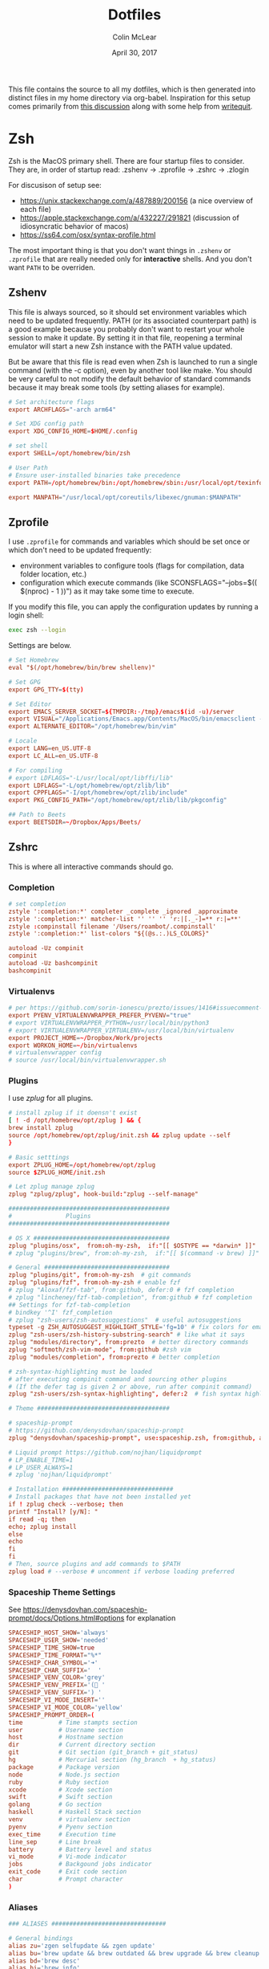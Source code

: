 #+TITLE: Dotfiles
#+AUTHOR: Colin McLear
#+DATE: April 30, 2017
#+TODO: TODO FIXME | DISABLED 
#+PROPERTY: header-args:conf  :comments link :tangle-mode (identity #o444)

This file contains the source to all my dotfiles, which is then generated into
distinct files in my home directory via org-babel. Inspiration for this setup comes
primarily from [[https://writepermission.com/introducing-literate-dotfiles.html][this discussion]] along with some help from [[https://writequit.org/org/#6017d330-9337-4d97-82f2-2e605b7a262a][writequit]].

* Zsh

Zsh is the MacOS primary shell. There are four startup files to consider. They are, in order of startup read: .zshenv → .zprofile → .zshrc → .zlogin

For discusison of setup see:
- https://unix.stackexchange.com/a/487889/200156  (a nice overview of each file)  
- https://apple.stackexchange.com/a/432227/291821 (discussion of idiosyncratic behavior of macos)
- https://ss64.com/osx/syntax-profile.html

The most important thing is that you don't want things in =.zshenv= or =.zprofile= that are really needed only for *interactive* shells. And you don't want =PATH= to be overriden. 
  
** Zshenv 
:PROPERTIES:
:header-args: :tangle ~/.zshenv
:END:

This file is always sourced, so it should set environment variables which need to be updated frequently. PATH (or its associated counterpart path) is a good example because you probably don't want to restart your whole session to make it update. By setting it in that file, reopening a terminal emulator will start a new Zsh instance with the PATH value updated.

But be aware that this file is read even when Zsh is launched to run a single command (with the -c option), even by another tool like make. You should be very careful to not modify the default behavior of standard commands because it may break some tools (by setting aliases for example).

#+begin_src conf
# Set architecture flags
export ARCHFLAGS="-arch arm64"

# Set XDG config path
export XDG_CONFIG_HOME=$HOME/.config

# set shell
export SHELL=/opt/homebrew/bin/zsh

# User Path 
# Ensure user-installed binaries take precedence
export PATH=/opt/homebrew/bin:/opt/homebrew/sbin:/usr/local/opt/texinfo/bin:/usr/local/opt/coreutils/libexec/gnubin:/opt/homebrew/opt/libtool/libexec/gnubin:/usr/local/opt/python/libexec/bin:/usr/local/bin:/usr/local/sbin:$HOME/bin:$HOME/.local/bin:/usr/bin:/usr/sbin:/sbin:/bin:/opt/X11/bin:/Library/TeX/texbin:$HOME/.fzf/bin:$HOME/.cabal/bin:$HOME/.local/bin:/Applications/Emacs.app/Contents/MacOS:/Applications/Emacs.app/Contents/MacOS/bin

export MANPATH="/usr/local/opt/coreutils/libexec/gnuman:$MANPATH"       
#+end_src


** Zprofile 
:PROPERTIES:
:header-args: :tangle ~/.zprofile
:END:

I use =.zprofile= for commands and variables which should be set once or which don't need to be updated frequently:
- environment variables to configure tools (flags for compilation, data folder location, etc.)
- configuration which execute commands (like SCONSFLAGS="--jobs=$(( $(nproc) - 1 ))") as it may take some time to execute.

If you modify this file, you can apply the configuration updates by running a login shell:

#+begin_src sh :tangle no 
exec zsh --login
#+end_src

Settings are below. 

#+begin_src conf
# Set Homebrew 
eval "$(/opt/homebrew/bin/brew shellenv)"

# Set GPG 
export GPG_TTY=$(tty)

# Set Editor
export EMACS_SERVER_SOCKET=${TMPDIR:-/tmp}/emacs$(id -u)/server
export VISUAL="/Applications/Emacs.app/Contents/MacOS/bin/emacsclient -s $EMACS_SERVER_SOCKET"
export ALTERNATE_EDITOR="/opt/homebrew/bin/vim"
       
# Locale
export LANG=en_US.UTF-8
export LC_ALL=en_US.UTF-8

# For compiling
# export LDFLAGS="-L/usr/local/opt/libffi/lib"
export LDFLAGS="-L/opt/homebrew/opt/zlib/lib"
export CPPFLAGS="-I/opt/homebrew/opt/zlib/include"
export PKG_CONFIG_PATH="/opt/homebrew/opt/zlib/lib/pkgconfig"

## Path to Beets
export BEETSDIR=~/Dropbox/Apps/Beets/
#+end_src

** Zshrc
:PROPERTIES:
:header-args: :tangle ~/.zshrc
:END:

This is where all interactive commands should go. 

*** Completion

#+begin_src conf
# set completion
zstyle ':completion:*' completer _complete _ignored _approximate
zstyle ':completion:*' matcher-list '' '' '' 'r:|[._-]=** r:|=**'
zstyle :compinstall filename '/Users/roambot/.compinstall'
zstyle ':completion:*' list-colors "${(@s.:.)LS_COLORS}"

autoload -Uz compinit
compinit
autoload -Uz bashcompinit
bashcompinit
#+end_src

*** Virtualenvs

#+BEGIN_SRC conf
# per https://github.com/sorin-ionescu/prezto/issues/1416#issuecomment-320328622
export PYENV_VIRTUALENVWRAPPER_PREFER_PYVENV="true"
# export VIRTUALENVWRAPPER_PYTHON=/usr/local/bin/python3
# export VIRTUALENVWRAPPER_VIRTUALENV=/usr/local/bin/virtualenv
export PROJECT_HOME=~/Dropbox/Work/projects
export WORKON_HOME=~/bin/virtualenvs
# virtualenvwrapper config
# source /usr/local/bin/virtualenvwrapper.sh
#+END_SRC

*** Plugins
I use [[%5B%5Bhttps://github.com/zplug/zplug%5D%5Bzplug/zplug: A next-generation plugin manager for zsh%5D%5D][zplug]] for all plugins. 

#+BEGIN_SRC conf
# install zplug if it doensn't exist
[ ! -d /opt/homebrew/opt/zplug ] && {
brew install zplug
source /opt/homebrew/opt/zplug/init.zsh && zplug update --self
}

# Basic setttings
export ZPLUG_HOME=/opt/homebrew/opt/zplug
source $ZPLUG_HOME/init.zsh

# Let zplug manage zplug
zplug "zplug/zplug", hook-build:"zplug --self-manage"

#############################################
#               Plugins
#############################################

# OS X ###################################### 
zplug "plugins/osx",  from:oh-my-zsh,  if:"[[ $OSTYPE == *darwin* ]]"
# zplug "plugins/brew", from:oh-my-zsh,  if:"[[ $(command -v brew) ]]"

# General ###################################
zplug "plugins/git", from:oh-my-zsh  # git commands
zplug "plugins/fzf", from:oh-my-zsh # enable fzf
# zplug "Aloxaf/fzf-tab", from:github, defer:0 # fzf completion
# zplug "lincheney/fzf-tab-completion", from:github # fzf completion
## Settings for fzf-tab-completion
# bindkey '^I' fzf_completion
# zplug "zsh-users/zsh-autosuggestions"  # useful autosuggestions
typeset -g ZSH_AUTOSUGGEST_HIGHLIGHT_STYLE='fg=10' # fix colors for emacs
zplug "zsh-users/zsh-history-substring-search" # like what it says
zplug "modules/directory", from:prezto  # better directory commands
zplug "softmoth/zsh-vim-mode", from:github #zsh vim
zplug "modules/completion", from:prezto # better completion

# zsh-syntax-highlighting must be loaded
# after executing compinit command and sourcing other plugins
# (If the defer tag is given 2 or above, run after compinit command)
zplug "zsh-users/zsh-syntax-highlighting", defer:2  # fish syntax highlight

# Theme #####################################

# spaceship-prompt
# https://github.com/denysdovhan/spaceship-prompt
zplug "denysdovhan/spaceship-prompt", use:spaceship.zsh, from:github, as:theme

# Liquid prompt https://github.com/nojhan/liquidprompt
# LP_ENABLE_TIME=1
# LP_USER_ALWAYS=1
# zplug 'nojhan/liquidprompt'

# Installation ###############################
# Install packages that have not been installed yet
if ! zplug check --verbose; then
printf "Install? [y/N]: "
if read -q; then
echo; zplug install
else
echo
fi
fi
# Then, source plugins and add commands to $PATH
zplug load # --verbose # uncomment if verbose loading preferred

#+END_SRC

*** Spaceship Theme Settings
See https://denysdovhan.com/spaceship-prompt/docs/Options.html#options for explanation
#+BEGIN_SRC conf
SPACESHIP_HOST_SHOW='always'
SPACESHIP_USER_SHOW='needed'
SPACESHIP_TIME_SHOW=true
SPACESHIP_TIME_FORMAT="%*"
SPACESHIP_CHAR_SYMBOL='➜' 
SPACESHIP_CHAR_SUFFIX='  '
SPACESHIP_VENV_COLOR='grey'
SPACESHIP_VENV_PREFIX='( '
SPACESHIP_VENV_SUFFIX=') '
SPACESHIP_VI_MODE_INSERT='' 
SPACESHIP_VI_MODE_COLOR='yellow'
SPACESHIP_PROMPT_ORDER=(
time          # Time stampts section
user          # Username section
host          # Hostname section
dir           # Current directory section
git           # Git section (git_branch + git_status)
hg            # Mercurial section (hg_branch  + hg_status)
package       # Package version
node          # Node.js section
ruby          # Ruby section
xcode         # Xcode section
swift         # Swift section
golang        # Go section
haskell       # Haskell Stack section
venv          # virtualenv section
pyenv         # Pyenv section
exec_time     # Execution time
line_sep      # Line break
battery       # Battery level and status
vi_mode       # Vi-mode indicator
jobs          # Backgound jobs indicator
exit_code     # Exit code section
char          # Prompt character
)
#+END_SRC

*** Aliases
#+BEGIN_SRC conf
### ALIASES ################################

# General bindings
alias zu='zgen selfupdate && zgen update'
alias bu='brew update && brew outdated && brew upgrade && brew cleanup && brew doctor'
alias bd='brew desc' 
alias bi='brew info'
alias bs='brew search'
alias bc='brew cask' 
alias bcs='brew cask search'
alias bci='brew cask install'
alias ex='exit'
alias tm='tmux'
# better ls using exa
alias ls='exa --group-directories-first --icons --color=always'
alias ll='exa -a -l --group-directories-first --git --icons --color=always'
alias lsa='exa -a --group-directories-first --icons --color=always'
# list only directories
alias lsd='exa -D -a -l --git --icons --color=always'

# alias ll='ls --color -lAFh -a'
# alias lc="colorls -lA --sd"
# alias ls='ls --color -a'
# alias ld="ls -lht | grep '^d'"
alias nf='neofetch'
alias gl="git log --graph --abbrev-commit --decorate --date=relative --format=format:'%C(bold blue)%h%C(reset) - %C(bold green)(%ar)%C(reset) %C(white)%s%C(reset) %C(dim white)- %an%C(reset)%C(bold yellow)%d%C(reset)' --all"

# List directory on cd using exa
function chpwd() {
exa --group-directories-first --icons --color=always 
}

# source
alias so='source'

# Vim
alias v='/usr/local/bin/vim'
# alias vim='emacs'

# Slides 
alias ppt='pympress'


# ======================================================
# Emacs Aliases
# ======================================================

# alias ec='/opt/homebrew/bin/emacsclient'
# alias ect='/opt/homebrew/bin/emacsclient -nw'

alias bemacs="cd ~/bin/build-emacs && time ./build-emacs.sh"
# alias emacsclient="/Applications/Emacs.app/Contents/MacOS/bin/emacsclient -s $EMACS_SERVER_SOCKET" 
# alias emacsclient="/Applications/Emacs.app/Contents/MacOS/bin/emacsclient" 
# alias emacs="/Applications/Emacs.app/Contents/MacOS/emacs"
alias et='emacs -nw' 
alias ec='emacsclient'

# alias emacsclient="/Applications/Emacs.app/Contents/MacOS/bin/emacsclient"
# alias ec="/Applications/Emacs.app/Contents/MacOS/bin/emacsclient"
# alias ect="/Applications/Emacs.app/Contents/MacOS/bin/emacsclient -nw"
# alias et="/Applications/Emacs.app/Contents/MacOS/emacs -nw"
# alias magit='emacsclient -a "" -n -e "(progn (magit-status))"'
alias magit='emacsclient -a emacs -e "(magit-status \"$(git rev-parse --show-toplevel)\")"; if [[ -f `which osascript` ]]; then osascript -e "tell application \"Emacs\" to activate"; fi'

alias mgit='emacsclient -a "" -n -e "(progn (magit-status))"'
alias dired='emacsclient -a "" -n -e "(progn (dired-jump-other-window))"'

# ======================================================
# Other
# ======================================================  

# Alias open file with application
alias o='open -a'

# Alias for Plex
alias pms="/Applications/Plex\ Media\ Server.app/Contents/MacOS/Plex\ Media\ Scanner"

# Weather
# alias weather='ansiweather'
# alias forecast='ansiweather -f 5'

# cd to the path of the front Finder window
cdf() {
target=`osascript -e 'tell application "Finder" to if (count of Finder windows) > 0 then get POSIX path of (target of front Finder window as text)'`
if [ "$target" != "" ]; then
cd "$target"; target=""; pwd
else
echo 'No Finder window found' >&2
fi
}

# does the reverse of above
alias f='open -a Finder ./'

# Dropbox uploader ("McDrop")
alias du='~/bin/Dropbox-Uploader/dropbox_uploader.sh'

# fuzzy completion in zsh
[ -f ~/.fzf.zsh ] && source ~/.fzf.zsh

# alias for magit on commandline
alias magit='emacs -nw -q --load ~/.magit/init.el'

# alias for hugo versions
alias oldhugo='~/bin/hugo-47.1'

# shortcuts
alias food='cd ~/Dropbox/Work/projects/foodarchivist && mgit'

# Latex Alias
alias fix-tex='texliveonfly'
alias sti='sudo tlmgr install'

# Alias for ssh into music server
alias air='ssh -t airserver@macbook-air "cd ~/Dropbox && exec zsh -l"'

#+END_SRC

*** Options
#+BEGIN_SRC conf
### OPTIONS ###
setopt nolistbeep
setopt histignoredups
setopt autolist
set -o promptsubst
# pip should only run if there is a virtualenv currently activated
# export PIP_REQUIRE_VIRTUALENV=true
# cache pip-installed packages to avoid re-downloading
# export PIP_DOWNLOAD_CACHE=$HOME/.pip/cache

# syspip () {
#     PIP_REQUIRE_VIRTUALENV="" pip "$@"
# }

# for the fuck
eval "$(thefuck --alias fuck)"

# Disable marking untracked files
# under VCS as dirty. This makes repository status check for large repositories
# much, much faster.
DISABLE_UNTRACKED_FILES_DIRTY="true"
#+END_SRC
** Zsh Archive
*** Prompt
#+BEGIN_SRC conf :tangle no
# LIQUID PROMPT
# Only load Liquid Prompt in interactive shells, not from a script or from scp
if [ -f /usr/local/share/liquidprompt ]; then
. /usr/local/share/liquidprompt
fi  
#+END_SRC

#+BEGIN_SRC conf :tangle no
# zsh prompt
if [ -n "$INSIDE_EMACS" ]; then
# LIQUID PROMPT
# Only load Liquid Prompt in interactive shells, not from a script or from scp
if [ -f /usr/local/share/liquidprompt ]; then
. /usr/local/share/liquidprompt
fi  
else
promptinit
prompt garrett
fi

# Other prompt themes
# zgen oh-my-zsh themes/ys  # good standard theme
# zgen oh-my-zsh themes/xiong-chiamiov-plus # Good two-line theme
#+END_SRC

#+begin_src conf
if [ -n "$INSIDE_EMACS" ]; then

fi
#+end_src

*** FIXME Emacs Directory Tracking
Directory tracking allows things like =find-file= to work when =cd=-ing around. Note that
this doesn't presently work for vterm.  

#+BEGIN_SRC conf
# function vterm_printf(){
#     if [ -n "$TMUX" ]; then
#         # tell tmux to pass the escape sequences through
#         # (Source: http://permalink.gmane.org/gmane.comp.terminal-emulators.tmux.user/1324)
#         printf "\ePtmux;\e\e]%s\007\e\\" "$1"
#     elif [ "${TERM%%-*}" = "screen" ]; then
#         # GNU screen (screen, screen-256color, screen-256color-bce)
#         printf "\eP\e]%s\007\e\\" "$1"
#     else
#         printf "\e]%s\e\\" "$1"
#     fi
# }

# vterm_prompt_end() {
#     vterm_printf "51;A$(whoami)@$(hostname):$(pwd)";
# }
# setopt PROMPT_SUBST
# PROMPT=$PROMPT'%{$(vterm_prompt_end)%}'



# if [ $TERM  = eterm-color ]; then
#     # function to set the dired and host for ansiterm
#     set_eterm_dir() {
#         print -P "\033AnSiTu %n"
#         print -P "\033AnSiTh" "$(hostname -f)"
#         print -P "\033AnSiTc %d"
#     }

#     # call prmptcmd whenever prompt is redrawn
#     precmd_functions=($precmd_functions set_eterm_dir)
# fi

# # for vterm
# case $TERM in
#   xterm*)
#     precmd () {print -Pn "\e]0;%n@%m: %~\a"}
#     ;;
# esac

#+END_SRC
*** Archive Settings
#+BEGIN_SRC conf 
# Set Java
# export PATH="/opt/homebrew/opt/openjdk/bin:$PATH"
# export CPPFLAGS="-I/opt/homebrew/opt/openjdk/include"

# # set cyrus-sasl (for email)
# export PATH="/opt/homebrew/opt/cyrus-sasl/sbin:$PATH"
# export LDFLAGS="-L/opt/homebrew/opt/cyrus-sasl/lib"
# export CPPFLAGS="-I/opt/homebrew/opt/cyrus-sasl/include"
# export PKG_CONFIG_PATH="/opt/homebrew/opt/cyrus-sasl/lib/pkgconfig"  

# export VISUAL="/opt/homebrew/bin/emacsclient"
# export VISUAL="/Applications/Emacs.app/Contents/MacOS/bin/emacsclient"
# export EDITOR="$VISUAL"

# speed up start time
# skip_global_compinit=1
# Pyenv
# eval "$(pyenv init -)"
#+END_SRC



*** DISABLED FZF (Fuzzy finder)
#+begin_src conf :tangle no
# fzf completion trigger
# FZF_COMPLETION_TRIGGER='ff'
FZF_COMPLETION_TRIGGER=''
bindkey '^T' fzf-completion
# bindkey '^I' $fzf_default_completion
# automatically select if 1 candidate 
FZF_CTRL_T_OPTS="--select-1 --exit-0"
#+end_src
* Git
** Gitconfig
:PROPERTIES:
:header-args: :tangle ~/.gitconfig
:END:

*** User
#+BEGIN_SRC conf 
[user]
name = Colin McLear
email = mclear@fastmail.com
#+END_SRC
*** Credential
#+BEGIN_SRC conf
[credential]
helper = osxkeychain
#+END_SRC
*** Push
#+BEGIN_SRC conf
[push]
default = simple
#+END_SRC
*** Color
Use colors for git listings/diffs 
#+begin_src conf 
[color]
ui = always
#+end_src

*** Alias
#+BEGIN_SRC conf 
[alias]
lg1 = log --graph --abbrev-commit --decorate --date=relative --format=format:'%C(bold blue)%h%C(reset) - %C(bold green)(%ar)%C(reset) %C(white)%s%C(reset) %C(dim white)- %an%C(reset)%C(bold yellow)%d%C(reset)' --all
lg2 = log --graph --abbrev-commit --decorate --format=format:'%C(bold blue)%h%C(reset) - %C(bold cyan)%aD%C(reset) %C(bold green)(%ar)%C(reset)%C(bold yellow)%d%C(reset)%n''          %C(white)%s%C(reset) %C(dim white)- %an%C(reset)' --all
lg = !"git lg1"
#+END_SRC
*** Templates
#+BEGIN_SRC emacs-lisp
[init]
templatedir = ~/Dropbox/Apps/Git/git-templates/
#+END_SRC
*** Submodules
Ignore dirty submodules
#+begin_src conf
[diff]
ignoreSubmodules = dirty
#+end_src
** Gitignore
:PROPERTIES:
:header-args: :tangle ~/.gitignore_global
:END:

*** Compiled Source
#+BEGIN_SRC conf
#TESTcompiled source #
###################
,*.com
,*.class
,*.dll
,*.exe
,*.o
,*.so
#+END_SRC
*** Packages  
#+BEGIN_SRC conf
# Packages #
############
# it's better to unpack these files and commit the raw source
# git has its own built in compression methods
,*.7z
,*.dmg
,*.gz
,*.iso
,*.jar
,*.rar
,*.tar
,*.zip
#+END_SRC
 
*** Logs & Databases
#+BEGIN_SRC conf
# Logs and databases #
######################
,*.log
,*.sql
,*.sqlite
#+END_SRC
 
*** MacOS
#+BEGIN_SRC conf
# MacOS generated files #
######################
.DS_Store
.AppleDouble
.LSOverride
#+END_SRC

*** Icons
#+BEGIN_SRC conf
# Icon must end with two \r
Icon
#+END_SRC

*** Thumbnails
#+BEGIN_SRC conf
# Thumbnails
._*
#+END_SRC

*** Root Files
#+BEGIN_SRC conf
# Files that might appear in the root of a volume
.DocumentRevisions-V100
.fseventsd
.Spotlight-V100
.TemporaryItems
.Trashes
.VolumeIcon.icns
#+END_SRC

*** Remote Directories
#+BEGIN_SRC conf
# Directories potentially created on remote AFP share
.AppleDB
.AppleDesktop
Network Trash Folder
Temporary Items
.apdisk
#+END_SRC

* Email
** Mbsync
:PROPERTIES:
:header-args: :tangle ~/.mbsyncrc
:END:

#+begin_src conf
# Personal Account
IMAPAccount fastmail
Host imap.fastmail.com
Port 993
User mclear@fastmail.com
PassCmd "security find-generic-password -s mbsync-fastmail-pass -w"
AuthMechs LOGIN
SSLType IMAPS
SSLVersions TLSv1.2

IMAPStore fastmail-remote
Account fastmail

MaildirStore fastmail-local
Path ~/.maildir/Fastmail/
Inbox ~/.maildir/Fastmail/Inbox
SubFolders Verbatim

Channel fastmail
Far :fastmail-remote:
Near :fastmail-local:
Patterns INBOX *
Expunge Both 
CopyArrivalDate yes
Sync All
Create Both
SyncState *
MaxMessages 0 #unlimited

# Work Account
IMAPAccount unl
User cmclear2@unl.edu                 
# # Use Davmail 
Host localhost     
Port 1143
PassCmd "security find-generic-password -s mbsync-unl-pass -w"
AuthMechs LOGIN
SSLType NONE
SSLVersions TLSv1.2
# Increase timeout to avoid o365 IMAP hiccups          
Timeout 120
PipelineDepth 1

# # Using oauth2 
# Host outlook.office365.com # smtp.office365.com
# PassCmd oauth2ms
# AuthMechs XOAUTH2     
# SSLType IMAPS              
# SSLVersions TLSv1.2

# # Alternative password token 
# PassCmd "~/bin/mutt_oauth2.py cmclear2@unl.edu.tokens"


IMAPStore unl-remote
Account unl

MaildirStore unl-local
Path ~/.maildir/UNL/
Inbox ~/.maildir/UNL/INBOX
SubFolders Verbatim

Channel unl
Far :unl-remote:
Near :unl-local:
Patterns INBOX *
Create Both
CopyArrivalDate yes
Sync All
Expunge Both
SyncState *
MaxMessages 0 #unlimited
#+end_src

# IMAPAccount UNL
  
# User mclear@unl.edu
# PassCmd "security find-generic-password -s mbsync-unl-password -w"
# SSLType IMAPS
# SSLVersions TLSv1.2
# AuthMechs PLAIN


# IMAPStore unl-remote
# Account unl

# MaildirStore unl-local
# Path ~/Mail/UNL/
# Inbox ~/Mail/UNL/Inbox/
# Trash ~/Mail/UNLTrash/

# Channel unl
# Master :unl-remote:
# Slave :unl-local:
# # Include everything
# Patterns *
# Expunge None
# CopyArrivalDate yes
# # Automatically create/delete missing mailboxes, locally 
# Create Slave
# Expunge Slave
# Sync All
# # Save the synchronization state files in the relevant directory
# SyncState *



  
** Msmtp 
:PROPERTIES:
:header-args: :tangle ~/.msmtprc
:END:

Set this from inside mu4e in package instead?

#+begin_src conf
# Set default values for all the accounts.
defaults
logfile ~/.maildir/msmtp.log
tls_trust_file ~/.maildir/certificates/root-certificates.pem

# ======================================================================

account fastmail
auth on
host smtp.fastmail.com 
port 465
protocol smtp
from mclear@fastmail.com
user mclear@fastmail.com 
passwordeval security find-generic-password -s mbsync-fastmail-pass -w 
tls on
tls_starttls off

# ======================================================================

account unl
auth on
# host           smtp.office365.com
port           587
# auth           xoauth2

host localhost
# port 1025
protocol smtp
from cmclear2@unl.edu
user cmclear2@unl.edu
passwordeval security find-generic-password -s mbsync-unl-pass -w
# passwordeval  "python3 ~/bin/mutt_oauth2.py cmclear2@unl.edu.tokens"
tls on
tls_starttls off

# ======================================================================

account default : fastmail  
#+end_src
  
** Davmail :noexport:
:PROPERTIES:
:END:

#+begin_src conf
# davmail.folderSizeLimit=50
davmail.clientSoTimeout=0
davmail.enableKeepAlive=true
davmail.url=https://outlook.office365.com/EWS/Exchange.asmx
davmail.enableEws=true
#+end_src

* Bash
I don't use bash much but there are a couple things that show up in my
bashrc
#+BEGIN_SRC conf :tangle ~/.bashrc
emacs -eval "(woman \"$1\")"
[ -f ~/.fzf.bash ] && source ~/.fzf.bash
#+END_SRC

And setup of Emacs-anywhere

#+begin_src conf :tangle ~/.bash_profile 
export launchctl limit maxfiles 65536 200000
# export EA_EDITOR='/usr/bin/emacsclient -a "" -c'
# export EA_WINDOW_TITLE='Emacs Anywhere'
# export EA_X='300'             
# export EA_Y='400'
# export EA_WIDTH='90'
# export EA_HEIGHT="15"
# export EA_EDITOR='/usr/bin/emacsclient -n -c -e "((name . \"Emacs-Nowhere\") (left . 300) (top . 400) (width . 90) (height . 15))"'
#+end_src

* LaTeX
#+BEGIN_SRC conf :tangle ~/.latexmkrc 
$pdflatex = 'xelatex -synctex=1 %O %S';
$pdf_mode = 1;
$postscript_mode = 0;
$dvi_mode = 0;
$pdf_previewer = "open -a /Applications/PDF Expert.app";
$clean_ext = "paux lox pdfsync out";
#+END_SRC

* Bootstrap Macos
:PROPERTIES:
:header-args: :tangle no
:END:
** Mac Brewfile 
:PROPERTIES:
:header-args: :tangle ~/Documents/mac-bootstrap/brewfile
:END:
#+begin_src ruby
cask_args appdir: "/Applications"

brew "mas"

# taps
tap "clementtsang/bottom"
tap "d12frosted/emacs-plus"
tap "daviderestivo/emacs-head"
tap "homebrew/bundle"
tap "homebrew/cask"
tap "homebrew/cask-fonts"
tap "homebrew/cask-versions"
tap "homebrew/core"
tap "homebrew/services"
tap "jez/formulae"
tap "melonamin/formulae"

# binaries
brew "ack"
brew "ansiweather"
brew "aspell"
brew "python@3.8"
brew "automake"
brew "bash"
brew "bfg"
brew "bluetoothconnector"
brew "pkg-config"
brew "clisp"
brew "cmake"
brew "cmatrix"
brew "gnutls"
brew "libass"
brew "ffmpeg"
brew "cmus"
brew "coreutils"
brew "cowsay"
brew "curl"
brew "dark-mode"
brew "djvulibre"
brew "djvu2pdf"
brew "elinks", link: false
brew "exa"
brew "expat"
brew "fd"
brew "findutils"
brew "fortune"
brew "fzf"
brew "gcc"
brew "git"
brew "git-extras"
brew "gnupg"
brew "gpgme"
brew "gnu-sed"
brew "graphicsmagick"
brew "librsvg"
brew "graphviz"
brew "gstreamer"
brew "libpsl"
brew "libsoup"
brew "highlight"
brew "htop"
brew "imagemagick"
brew "isync"
brew "jansson"
brew "latex2html"
brew "libao"
brew "libgccjit"
brew "libiconv"
brew "liquidprompt"
brew "mailutils"
brew "make"
brew "neofetch"
brew "nmap"
brew "node"
brew "optipng"
brew "pandoc"
brew "par"
brew "pngpaste"
brew "qt"
brew "poppler"
brew "pyenv"
brew "pyenv-virtualenv"
brew "pyenv-virtualenvwrapper"
brew "pympress"
brew "ranger"
brew "rename"
brew "ripgrep"
brew "the_silver_searcher"
brew "thefuck"
brew "tmux"
brew "trash"
brew "tree"
brew "vim"
brew "w3m", link: false
brew "webkit2png"
brew "wget"
brew "youtube-dl"
brew "zlib"
brew "zplug"
brew "zsh"
brew "d12frosted/emacs-plus/emacs-plus@28", args: ["with-modern-black-variant-icon", "with-no-frame-refocus", "with-xwidgets", "with-native-comp"]

# Apps
cask "1password", args: { appdir: "/Applications" }
cask "1password-cli"
cask "alfred", args: { appdir: "/Applications" }
cask "anki", args: { appdir: "/Applications" }
cask "appcleaner"
cask "arq", args: { appdir: "/Applications" }
cask "arq-cloud-backup", args: { appdir: "/Applications" }
cask "bartender", args: { appdir: "/Applications" }
cask "bookends", args: { appdir: "/Applications" }
cask "cakebrew"
cask "calibre", args: { appdir: "/Applications" }
cask "camo-studio"
cask "cardhop"
cask "crossover"
cask "davmail"
cask "deluge", args: { appdir: "/Applications" }
cask "devonthink"
cask "dictcc-en-de-dictionary-plugin", args: { appdir: "/Applications" }
cask "djview", args: { appdir: "/Applications" }
cask "finereader", args: { appdir: "/Applications" }
cask "firefox", args: { appdir: "/Applications" }
cask "gfxcardstatus"
cask "handbrake", args: { appdir: "/Applications" }
cask "hazel", args: { appdir: "/Applications" }
cask "istat-menus", args: { appdir: "/Applications" }
cask "iterm2", args: { appdir: "/Applications" }
cask "karabiner-elements", args: { appdir: "/Applications" }
cask "keepingyouawake", args: { appdir: "/Applications" }
cask "keka", args: { appdir: "/Applications" }
cask "libreoffice"
cask "lingon-x5"
cask "little-snitch", args: { appdir: "/Applications" }
cask "mactex", args: { appdir: "/Applications" }
cask "maestral"
cask "mailmate"
cask "microsoft-auto-update"
cask "microsoft-outlook"
cask "netnewswire"
cask "obs"
cask "pdf-expert", args: { appdir: "/Applications" }
cask "pdfsam-basic", args: { appdir: "/Applications" }
cask "plex-media-player", args: { appdir: "/Applications" }
cask "presentation", args: { appdir: "/Applications" }
cask "prince", args: { appdir: "/Applications" }
cask "qbittorrent"
cask "qlcolorcode"
cask "qlimagesize", args: { appdir: "/Applications" }
cask "qlmarkdown", args: { appdir: "/Applications" }
cask "qlstephen", args: { appdir: "/Applications" }
cask "qlvideo", args: { appdir: "/Applications" }
cask "quicklook-json", args: { appdir: "/Applications" }
cask "quicklookase", args: { appdir: "/Applications" }
cask "rectangle"
cask "rocket", args: { appdir: "/Applications" }
cask "signal"
cask "spotify", args: { appdir: "/Applications" }
cask "spotmenu"
cask "superduper", args: { appdir: "/Applications" }
cask "suspicious-package", args: { appdir: "/Applications" }
cask "swinsian", args: { appdir: "/Applications" }
cask "tor-browser", args: { appdir: "/Applications" }
cask "torguard"
cask "vlc", args: { appdir: "/Applications" }
cask "webpquicklook", args: { appdir: "/Applications" }
cask "whatsapp"
cask "xquartz", args: { appdir: "/Applications" }
cask "yacreader"

# Mac app store
mas "1Blocker", id: 1107421413
mas "24 Hour Wallpaper", id: 1226087575
mas "Clearview", id: 557090104
mas "Dark Mode for Safari", id: 1397180934
mas "FruitJuice", id: 671736912
mas "Irvue", id: 1039633667
mas "Tweetbot", id: 557168941

# Fonts
cask "font-cascadia-code-pl"
cask "font-cascadia-mono-pl"
cask "font-consolas-for-powerline"
cask "font-dejavusansmono-nerd-font"
cask "font-et-book"
cask "font-fira-code"
cask "font-fira-mono"
cask "font-fira-mono-for-powerline"
cask "font-fira-sans"
cask "font-firacode-nerd-font"
cask "font-hack-nerd-font"
cask "font-hasklig"
cask "font-hasklig-nerd-font"
cask "font-ia-writer-duospace"
cask "font-inconsolata"
cask "font-inconsolata-for-powerline"
cask "font-inconsolata-lgc"
cask "font-inconsolatalgc-nerd-font"
cask "font-noto-sans"
cask "font-roboto"
cask "font-roboto-mono"
cask "font-roboto-slab"
cask "font-robotomono-nerd-font"
cask "font-source-sans-pro"
cask "font-sourcecodepro-nerd-font"
cask "font-victor-mono"
cask "font-sf-mono-for-powerline"
#+end_src

** MacOS Bootstrap
:PROPERTIES:
:header-args: :tangle ~/Documents/mac-bootstrap/bootstrap.sh
:END:
A shell script to bootstrap a new mac (or clean reinstall) up to working order. Download and run the bootstrap file

Checklist:

- [X] Bootstrap file
- [X] Brew file
- [X] Settings file
- [X] Hazel rules
- [X] Spectacle settings
- [X] Config files (i.e. ~/.config)
- [X] Dotemacs
- [ ] Databases
- [ ] Executables
- [X] bin directory
- [X] Adobe fonts
- [-] Application Library files
  + [X] Bookends
  + [ ] Devonthink (?)
  + [X] Mailmate
  + [X] PDF Expert
  + [X] Colors
  + [X] Little Snitch (better to export)  

** Download Bootstrap :noexport:
#+BEGIN_SRC conf :tangle no
curl -O https://raw.githubusercontent.com/mclear-tools/dotfiles/master/bootstrap.sh && source bootstrap.sh
#+END_SRC

** Install
Install homebrew and use it to install most of what we need. 
#+BEGIN_SRC conf
#!/usr/bin/env bash 

# Ask for the administrator password upfront.
echo "Installing...you will need to enter your password"
sudo -v

# Keep-alive: update existing `sudo` time stamp until the script has finished.
while true; do sudo -n true; sleep 60; kill -0 "$$" || exit; done 2>/dev/null &

# See https://gist.github.com/ChristopherA/98628f8cd00c94f11ee6035d53b0d3c6#file-macos-preferences-defaults-sh-L81
# Prompt user to give Terminal Full Disk Access
if [[ $errstr == *"Operation not permitted" ]]; then
printf "Terminal.app needs Full Disk Access permission\n"

osascript   -e "tell application \"System Preferences\" to activate " \
-e "tell application \"System Preferences\" to reveal anchor \"Privacy_AllFiles\" of pane id \"com.apple.preference.security\" " \
-e "display dialog \"Before continuing:\n\nUnlock and check the box next to Terminal to give it full disk access.\n\nThen quit Terminal and run this script again.\" buttons {\"OK\"} default button 1 with icon caution "
exit # as we can't proceed until Terminal has been granted full Disk Access
else
printf "Terminal.app has permission to continue\n"
fi

# Install xcode command line tools
xcode-select --install

# Check for Homebrew,
# Install if we don't have it
if test ! $(which brew); then
echo "Installing homebrew..."
/bin/bash -c "$(curl -fsSL https://raw.githubusercontent.com/Homebrew/install/HEAD/install.sh)"
fi

# Update homebrew recipes
brew update

# Upgrade any already-installed formulae.
brew upgrade 

# Install GNU core utilities (those that come with OS X are outdated)
brew install coreutils

# Install GNU `find`, `locate`, `updatedb`, and `xargs`, g-prefixed
brew install findutils

# Install current bash and zsh
brew install bash zsh

# Install from mac app store
brew install mas

# Install Brew Cask for Mac Apps
brew tap homebrew/cask-versions

# Change path so Homebrew packages get priority
$PATH=$(brew --prefix coreutils)/libexec/gnubin:$PATH

# Change shell to zsh
sudo dscl . -create /Users/$USER UserShell /usr/local/bin/zsh

# Run Brewfile
brew bundle

## Cleanup
echo "Cleaning up"
brew cleanup
#+END_SRC

** MacOS Sane Settings (Big Sur & Newer)
:PROPERTIES:
:header-args: :tangle ~/Documents/mac-bootstrap/macos-settings.sh
:END:

#+begin_src conf
  #!/usr/bin/env bash

  # ~/.macos — https://mths.be/macos

  # Close any open System Preferences panes, to prevent them from overriding
  # settings we’re about to change
  osascript -e 'tell application "System Preferences" to quit'

  # Ask for the administrator password upfront
  echo "Password please"
  sudo -v

  # Keep-alive: update existing `sudo` time stamp until `.macos` has finished
  while true; do sudo -n true; sleep 60; kill -0 "$$" || exit; done 2>/dev/null &

  ###############################################################################
  # General UI/UX                                                               #
  ###############################################################################
  echo "general ui/ux"

  # Set highlight color to green
  defaults write NSGlobalDomain AppleHighlightColor -string "0.764700 0.976500 0.568600"

  # Set sidebar icon size to medium
  defaults write NSGlobalDomain NSTableViewDefaultSizeMode -int 2

  # Set scrollbars
  defaults write NSGlobalDomain AppleShowScrollBars -string "WhenScrolling"
  # Possible values: `WhenScrolling`, `Automatic` and `Always`

  # Increase window resize speed for Cocoa applications
  defaults write NSGlobalDomain NSWindowResizeTime -float 0.001

  # Expand save panel by default
  defaults write NSGlobalDomain NSNavPanelExpandedStateForSaveMode -bool true
  defaults write NSGlobalDomain NSNavPanelExpandedStateForSaveMode2 -bool true

  # Expand print panel by default
  defaults write NSGlobalDomain PMPrintingExpandedStateForPrint -bool true
  defaults write NSGlobalDomain PMPrintingExpandedStateForPrint2 -bool true

  # Save to disk (not to iCloud) by default
  defaults write NSGlobalDomain NSDocumentSaveNewDocumentsToCloud -bool false

  # Automatically quit printer app once the print jobs complete
  defaults write com.apple.print.PrintingPrefs "Quit When Finished" -bool true

  # Remove duplicates in the “Open With” menu (also see `lscleanup` alias)
  /System/Library/Frameworks/CoreServices.framework/Frameworks/LaunchServices.framework/Support/lsregister -kill -r -domain local -domain system -domain user

  # Set Help Viewer windows to non-floating mode
  defaults write com.apple.helpviewer DevMode -bool true

  # Disable automatic capitalization as it’s annoying when typing code
  defaults write NSGlobalDomain NSAutomaticCapitalizationEnabled -bool false

  # Disable smart dashes as they’re annoying when typing code
  defaults write NSGlobalDomain NSAutomaticDashSubstitutionEnabled -bool false

  # Disable automatic period substitution as it’s annoying when typing code
  defaults write NSGlobalDomain NSAutomaticPeriodSubstitutionEnabled -bool false

  # Disable smart quotes as they’re annoying when typing code
  defaults write NSGlobalDomain NSAutomaticQuoteSubstitutionEnabled -bool false

  ###############################################################################
  # Trackpad, mouse, keyboard, Bluetooth accessories, and input                 #
  ###############################################################################
  echo "### trackpad"

  # Trackpad: enable tap to click for this user and for the login screen
  defaults write com.apple.driver.AppleBluetoothMultitouch.trackpad Clicking -bool true
  defaults -currentHost write NSGlobalDomain com.apple.mouse.tapBehavior -int 1
  defaults write NSGlobalDomain com.apple.mouse.tapBehavior -int 1

    # Trackpad: map bottom right corner to right-click
    defaults write com.apple.driver.AppleBluetoothMultitouch.trackpad TrackpadCornerSecondaryClick -int 2
    defaults write com.apple.driver.AppleBluetoothMultitouch.trackpad TrackpadRightClick -bool true
    defaults -currentHost write NSGlobalDomain com.apple.trackpad.trackpadCornerClickBehavior -int 1
    defaults -currentHost write NSGlobalDomain com.apple.trackpad.enableSecondaryClick -bool true

  # Enable “natural” (Lion-style) scrolling
  defaults write NSGlobalDomain com.apple.swipescrolldirection -bool true

  # Enable full keyboard access for all controls
  # (e.g. enable Tab in modal dialogs)
  defaults write NSGlobalDomain AppleKeyboardUIMode -int 3

  # Use scroll gesture with the Ctrl (^) modifier key to zoom
  defaults write com.apple.universalaccess closeViewScrollWheelToggle -bool true
  defaults write com.apple.universalaccess HIDScrollZoomModifierMask -int 262144
  # Follow the keyboard focus while zoomed in
  defaults write com.apple.universalaccess closeViewZoomFollowsFocus -bool true

  # Disable press-and-hold for keys in favor of key repeat
  defaults write NSGlobalDomain ApplePressAndHoldEnabled -bool false

  # Set a blazingly fast keyboard repeat rate
  ;; see also https://apple.stackexchange.com/questions/10467/how-to-increase-keyboard-key-repeat-rate-on-os-x
  defaults write NSGlobalDomain KeyRepeat -int 1
  defaults write NSGlobalDomain InitialKeyRepeat -int 11

  # Set language and text formats
  # Note: if you’re in the US, replace `EUR` with `USD`, `Centimeters` with
  # `Inches`, `en_GB` with `en_US`, and `true` with `false`.
  defaults write NSGlobalDomain AppleLanguages -array "en" "nl"
  defaults write NSGlobalDomain AppleLocale -string "en_US@currency=USD"
  defaults write NSGlobalDomain AppleMeasurementUnits -string "Inches"
  defaults write NSGlobalDomain AppleMetricUnits -bool false

  # Show language menu in the top right corner of the boot screen
  sudo defaults write /Library/Preferences/com.apple.loginwindow showInputMenu -bool true

  # Set the timezone; see `sudo systemsetup -listtimezones` for other values
  sudo systemsetup -settimezone "America/New_York" > /dev/null

  ###############################################################################
  # Energy saving                                                               #
  ###############################################################################
  echo "### energy saving"

  # Restart automatically on power loss
  sudo pmset -a autorestart 1

  # Restart automatically if the computer freezes
  sudo systemsetup -setrestartfreeze on

  # Sleep the display after 15 minutes
  sudo pmset -a displaysleep 15

  ###############################################################################
  # Screen                                                                      #
  ###############################################################################
  echo "### screen"

  # Require password immediately after sleep or screen saver begins
  defaults write com.apple.screensaver askForPassword -int 1
  defaults write com.apple.screensaver askForPasswordDelay -int 0

  # Save screenshots to the Pictures/Screenshots
  mkdir -p ${HOME}/Pictures/Screenshots
  defaults write com.apple.screencapture location -string "${HOME}/Pictures/Screenshots"

  # Save screenshots in PNG format (other options: BMP, GIF, JPG, PDF, TIFF)
  defaults write com.apple.screencapture type -string "png"

  ###############################################################################
  # Finder                                                                      #
  ###############################################################################
  echo "### finder"

  # Finder: allow quitting via ⌘ + Q; doing so will also hide desktop icons
  defaults write com.apple.finder QuitMenuItem -bool true

  # Show icons for hard drives, servers, and removable media on the desktop
  defaults write com.apple.finder ShowExternalHardDrivesOnDesktop -bool true
  defaults write com.apple.finder ShowHardDrivesOnDesktop -bool true
  defaults write com.apple.finder ShowMountedServersOnDesktop -bool true
  defaults write com.apple.finder ShowRemovableMediaOnDesktop -bool true

  # Finder: show all filename extensions
  defaults write NSGlobalDomain AppleShowAllExtensions -bool true

  # Finder: show status bar
  defaults write com.apple.finder ShowStatusBar -bool true

  # Finder: show path bar
  defaults write com.apple.finder ShowPathbar -bool true

  # Display full POSIX path as Finder window title
  defaults write com.apple.finder _FXShowPosixPathInTitle -bool true

  # Keep folders on top when sorting by name
  defaults write com.apple.finder _FXSortFoldersFirst -bool true

  # When performing a search, search the current folder by default
  defaults write com.apple.finder FXDefaultSearchScope -string "SCcf"

  # Disable the warning when changing a file extension
  defaults write com.apple.finder FXEnableExtensionChangeWarning -bool false

  # Enable spring loading for directories
  defaults write NSGlobalDomain com.apple.springing.enabled -bool true

  # Tweak the spring loading delay for directories
  defaults write NSGlobalDomain com.apple.springing.delay -float .5

  # Avoid creating .DS_Store files on network or USB volumes
  defaults write com.apple.desktopservices DSDontWriteNetworkStores -bool true
  defaults write com.apple.desktopservices DSDontWriteUSBStores -bool true

  # Automatically open a new Finder window when a volume is mounted
  defaults write com.apple.frameworks.diskimages auto-open-ro-root -bool true
  defaults write com.apple.frameworks.diskimages auto-open-rw-root -bool true
  defaults write com.apple.finder OpenWindowForNewRemovableDisk -bool true

  # Use column view in all Finder windows by default
  # Four-letter codes for the other view modes: `icnv`, `clmv`, `glyv`
  defaults write com.apple.finder FXPreferredViewStyle -string "clmv"

  # Disable the warning before emptying the Trash
  defaults write com.apple.finder WarnOnEmptyTrash -bool false

  # Enable AirDrop over Ethernet and on unsupported Macs running Lion
  defaults write com.apple.NetworkBrowser BrowseAllInterfaces -bool true

  # Show the ~/Library folder
  chflags nohidden ~/Library && xattr -d com.apple.FinderInfo ~/Library

  # Show the /Volumes folder
  sudo chflags nohidden /Volumes

  # Expand the following File Info panes:
  # “General”, “Open with”, and “Sharing & Permissions”
  defaults write com.apple.finder FXInfoPanesExpanded -dict \
      General -bool true \
      OpenWith -bool true \
      Privileges -bool true

  ###############################################################################
  # Dock, Dashboard, and hot corners                                            #
  ###############################################################################
  echo "### dock"

  # Set the icon size of Dock items to 36 pixels
  defaults write com.apple.dock tilesize -int 36

  # Minimize windows into their application’s icon
  defaults write com.apple.dock minimize-to-application -bool true

  # Show indicator lights for open applications in the Dock
  defaults write com.apple.dock show-process-indicators -bool true

  # Don’t animate opening applications from the Dock
  defaults write com.apple.dock launchanim -bool false

  # Don’t automatically rearrange Spaces based on most recent use
  defaults write com.apple.dock mru-spaces -bool false

  # Remove the auto-hiding Dock delay
  defaults write com.apple.dock autohide-delay -float 0
  # Remove the animation when hiding/showing the Dock
  defaults write com.apple.dock autohide-time-modifier -float 0

  # Automatically hide and show the Dock
  defaults write com.apple.dock autohide -bool true

  # Make Dock icons of hidden applications translucent
  defaults write com.apple.dock showhidden -bool true

  # Don’t show recent applications in Dock
  defaults write com.apple.dock show-recents -bool false

  # Put dock on left side
  defaults write com.apple.dock orientation left #my preference for main machine

  # Hot corners
  # Possible values:
  #  0: no-op
  #  2: Mission Control
  #  3: Show application windows
  #  4: Desktop
  #  5: Start screen saver
  #  6: Disable screen saver
  #  7: Dashboard
  # 10: Put display to sleep
  # 11: Launchpad
  # 12: Notification Center
  # 13: Lock Screen
  # Top left screen corner → Mission Control
  defaults write com.apple.dock wvous-tl-corner -int 10
  defaults write com.apple.dock wvous-tl-modifier -int 0
  # Top right screen corner → Desktop
  defaults write com.apple.dock wvous-tr-corner -int 4
  defaults write com.apple.dock wvous-tr-modifier -int 0
  # Bottom left screen corner → Start screen saver
  defaults write com.apple.dock wvous-bl-corner -int 5
  defaults write com.apple.dock wvous-bl-modifier -int 0

  ###############################################################################
  # Safari & WebKit                                                             #
  ###############################################################################
  echo "### safari"

  # Press Tab to highlight each item on a web page
  defaults write com.apple.Safari WebKitTabToLinksPreferenceKey -bool true
  defaults write com.apple.Safari com.apple.Safari.ContentPageGroupIdentifier.WebKit2TabsToLinks -bool true

  # Show the full URL in the address bar (note: this still hides the scheme)
  defaults write com.apple.Safari ShowFullURLInSmartSearchField -bool true

  # Prevent Safari from opening ‘safe’ files automatically after downloading
  defaults write com.apple.Safari AutoOpenSafeDownloads -bool false

  # Allow hitting the Backspace key to go to the previous page in history
  defaults write com.apple.Safari com.apple.Safari.ContentPageGroupIdentifier.WebKit2BackspaceKeyNavigationEnabled -bool true

  # Hide Safari’s bookmarks bar by default
  defaults write com.apple.Safari ShowFavoritesBar -bool false

  # Hide Safari’s sidebar in Top Sites
  defaults write com.apple.Safari ShowSidebarInTopSites -bool false

  # Enable Safari’s debug menu
  defaults write com.apple.Safari IncludeInternalDebugMenu -bool true

  # Make Safari’s search banners default to Contains instead of Starts With
  defaults write com.apple.Safari FindOnPageMatchesWordStartsOnly -bool false

  # Enable the Develop menu and the Web Inspector in Safari
  defaults write com.apple.Safari IncludeDevelopMenu -bool true
  defaults write com.apple.Safari WebKitDeveloperExtrasEnabledPreferenceKey -bool true
  defaults write com.apple.Safari com.apple.Safari.ContentPageGroupIdentifier.WebKit2DeveloperExtrasEnabled -bool true

  # Add a context menu item for showing the Web Inspector in web views
  defaults write NSGlobalDomain WebKitDeveloperExtras -bool true

  # Enable continuous spellchecking
  defaults write com.apple.Safari WebContinuousSpellCheckingEnabled -bool true
  # Disable auto-correct
  defaults write com.apple.Safari WebAutomaticSpellingCorrectionEnabled -bool false

  # Disable AutoFill
  defaults write com.apple.Safari AutoFillFromAddressBook -bool false
  defaults write com.apple.Safari AutoFillPasswords -bool false
  defaults write com.apple.Safari AutoFillCreditCardData -bool false
  defaults write com.apple.Safari AutoFillMiscellaneousForms -bool false

  # Warn about fraudulent websites
  defaults write com.apple.Safari WarnAboutFraudulentWebsites -bool true

  # Enable “Do Not Track”
  defaults write com.apple.Safari SendDoNotTrackHTTPHeader -bool true

  # Update extensions automatically
  defaults write com.apple.Safari InstallExtensionUpdatesAutomatically -bool true

  ###############################################################################
  # Terminal & iTerm 2                                                          #
  ###############################################################################
  echo "### terminal"

  # Only use UTF-8 in Terminal.app
  defaults write com.apple.terminal StringEncodings -array 4

  # Enable Secure Keyboard Entry in Terminal.app
  # See: https://security.stackexchange.com/a/47786/8918
  defaults write com.apple.terminal SecureKeyboardEntry -bool true

  # Disable the annoying line marks
  defaults write com.apple.Terminal ShowLineMarks -int 0

  # Don’t display the annoying prompt when quitting iTerm
  defaults write com.googlecode.iterm2 PromptOnQuit -bool false

  ###############################################################################
  # Time Machine                                                                #
  ###############################################################################
  echo "### time machine"

  # Prevent Time Machine from prompting to use new hard drives as backup volume
  defaults write com.apple.TimeMachine DoNotOfferNewDisksForBackup -bool true

  ###############################################################################
  # Activity Monitor                                                            #
  ###############################################################################
  echo "### activity monitor"

  # Show the main window when launching Activity Monitor
  defaults write com.apple.ActivityMonitor OpenMainWindow -bool true

  # Visualize CPU usage in the Activity Monitor Dock icon
  defaults write com.apple.ActivityMonitor IconType -int 5

  # Show all processes in Activity Monitor
  defaults write com.apple.ActivityMonitor ShowCategory -int 0

  # Sort Activity Monitor results by CPU usage
  defaults write com.apple.ActivityMonitor SortColumn -string "CPUUsage"
  defaults write com.apple.ActivityMonitor SortDirection -int 0

  ###############################################################################
  # Address Book, Dashboard, iCal, TextEdit, and Disk Utility                   #
  ###############################################################################
  echo "### address book/cal"

  # Enable the debug menu in Address Book
  defaults write com.apple.addressbook ABShowDebugMenu -bool true

  # Enable Dashboard dev mode (allows keeping widgets on the desktop)
  defaults write com.apple.dashboard devmode -bool true

  # Enable the debug menu in iCal (pre-10.8)
  defaults write com.apple.iCal IncludeDebugMenu -bool true

  # Use plain text mode for new TextEdit documents
  defaults write com.apple.TextEdit RichText -int 0

  # Open and save files as UTF-8 in TextEdit
  defaults write com.apple.TextEdit PlainTextEncoding -int 4
  defaults write com.apple.TextEdit PlainTextEncodingForWrite -int 4

  # Enable the debug menu in Disk Utility
  defaults write com.apple.DiskUtility DUDebugMenuEnabled -bool true
  defaults write com.apple.DiskUtility advanced-image-options -bool true

  ###############################################################################
  # Mac App Store                                                               #
  ###############################################################################
  echo "### mac app store"

  # Enable the WebKit Developer Tools in the Mac App Store
  defaults write com.apple.appstore WebKitDeveloperExtras -bool true

  # Enable Debug Menu in the Mac App Store
  defaults write com.apple.appstore ShowDebugMenu -bool true

  # Enable the automatic update check
  defaults write com.apple.SoftwareUpdate AutomaticCheckEnabled -bool true

  # Install System data files & security updates
  defaults write com.apple.SoftwareUpdate CriticalUpdateInstall -int 1

  ###############################################################################
  # Photos                                                                      #
  ###############################################################################
  echo "### photos"

  # Prevent Photos from opening automatically when devices are plugged in
  defaults -currentHost write com.apple.ImageCapture disableHotPlug -bool true

  ###############################################################################
  # Messages                                                                    #
  ###############################################################################
  echo "### messages"

  # Disable automatic emoji substitution (i.e. use plain text smileys)
  defaults write com.apple.messageshelper.MessageController SOInputLineSettings -dict-add "automaticEmojiSubstitutionEnablediMessage" -bool false

  # Disable smart quotes as it’s annoying for messages that contain code
  defaults write com.apple.messageshelper.MessageController SOInputLineSettings -dict-add "automaticQuoteSubstitutionEnabled" -bool false

  # # Disable continuous spell checking
  # defaults write com.apple.messageshelper.MessageController SOInputLineSettings -dict-add "continuousSpellCheckingEnabled" -bool false

  ###############################################################################
  # Spectacle.app                                                               #
  ###############################################################################
  echo "### spectacle"

  # Set up my preferred keyboard shortcuts
  cp -r ~/Documents/mac-bootstrap/Shortcuts.json  ~/Library/Application\ Support/Spectacle/Shortcuts.json 2> /dev/null

  ###############################################################################
  # Move config files                                                           #
  ###############################################################################
  echo "### move config files"

    cp -r ~/Documents/mac-bootstrap/config  ~/.config 2> /dev/null

  ###############################################################################
  # Twitter.app                                                                 #
  ###############################################################################
  echo "### twitter"

  # Disable smart quotes as it’s annoying for code tweets
  defaults write com.twitter.twitter-mac AutomaticQuoteSubstitutionEnabled -bool false

  # Show the app window when clicking the menu bar icon
  defaults write com.twitter.twitter-mac MenuItemBehavior -int 1

  # Enable the hidden ‘Develop’ menu
  defaults write com.twitter.twitter-mac ShowDevelopMenu -bool true

  # Open links in the background
  defaults write com.twitter.twitter-mac openLinksInBackground -bool true

  # Allow closing the ‘new tweet’ window by pressing `Esc`
  defaults write com.twitter.twitter-mac ESCClosesComposeWindow -bool true

  # Show full names rather than Twitter handles
  defaults write com.twitter.twitter-mac ShowFullNames -bool true

  # Hide the app in the background if it’s not the front-most window
  defaults write com.twitter.twitter-mac HideInBackground -bool true

  ###############################################################################
  # Tweetbot.app                                                                #
  ###############################################################################
  echo "### tweetbot"

  # Bypass the annoyingly slow t.co URL shortener
  defaults write com.tapbots.TweetbotMac OpenURLsDirectly -bool true


  ###############################################################################
  # Kill affected applications                                                  #
  ###############################################################################
  echo "### cleanup"

  for app in "Activity Monitor" \
      "Address Book" \
      "Calendar" \
      "cfprefsd" \
      "Contacts" \
      "Dock" \
      "Finder" \
      "Messages" \
      "Photos" \
      "Safari" \
      "Spectacle" \
      "SystemUIServer" \
      "Terminal" \
      "Tweetbot" \
      "Twitter" \
      "iCal"; do
      killall "${app}" &> /dev/null
  done
  echo "Done. Note that some of these changes require a logout/restart to take effect."
#+end_src

#+begin_src conf
  #!/usr/bin/env bash

  # ~/.macos — https://mths.be/macos
  # https://github.com/mathiasbynens/dotfiles/blob/master/.macos

  # Close any open System Preferences panes, to prevent them from overriding
  # settings we’re about to change
  osascript -e 'tell application "System Preferences" to quit'

  # Ask for the administrator password upfront
  echo "Password please"
  sudo -v

  # Keep-alive: update existing `sudo` time stamp until `.macos` has finished
  while true; do sudo -n true; sleep 60; kill -0 "$$" || exit; done 2>/dev/null &

  ###############################################################################
  # General UI/UX                                                               #
  ###############################################################################

  # Set computer name (as done via System Preferences → Sharing)
  #sudo scutil --set ComputerName "0x6D746873"
  #sudo scutil --set HostName "0x6D746873"
  #sudo scutil --set LocalHostName "0x6D746873"
  #sudo defaults write /Library/Preferences/SystemConfiguration/com.apple.smb.server NetBIOSName -string "0x6D746873"

  # Disable the sound effects on boot
  sudo nvram SystemAudioVolume=" "

  # Disable transparency in the menu bar and elsewhere on Yosemite
  defaults write com.apple.universalaccess reduceTransparency -bool true

  # Set highlight color to red
  defaults write NSGlobalDomain AppleHighlightColor -string "1 0.388235294 0.278431373" 

  # Set sidebar icon size to medium
  defaults write NSGlobalDomain NSTableViewDefaultSizeMode -int 2

  # Show scrollbars on scroll
  defaults write NSGlobalDomain AppleShowScrollBars -string "WhenScrolling"
  # Possible values: `WhenScrolling`, `Automatic` and `Always`

  # Disable the over-the-top focus ring animation
  defaults write NSGlobalDomain NSUseAnimatedFocusRing -bool false

  # Disable smooth scrolling
  # (Uncomment if you’re on an older Mac that messes up the animation)
  #defaults write NSGlobalDomain NSScrollAnimationEnabled -bool false

  # Increase window resize speed for Cocoa applications
  defaults write NSGlobalDomain NSWindowResizeTime -float 0.001

  # Expand save panel by default
  defaults write NSGlobalDomain NSNavPanelExpandedStateForSaveMode -bool true
  defaults write NSGlobalDomain NSNavPanelExpandedStateForSaveMode2 -bool true

  # Expand print panel by default
  defaults write NSGlobalDomain PMPrintingExpandedStateForPrint -bool true
  defaults write NSGlobalDomain PMPrintingExpandedStateForPrint2 -bool true

  # Save to disk (not to iCloud) by default
  defaults write NSGlobalDomain NSDocumentSaveNewDocumentsToCloud -bool false

  # Automatically quit printer app once the print jobs complete
  defaults write com.apple.print.PrintingPrefs "Quit When Finished" -bool true

  # Disable the “Are you sure you want to open this application?” dialog
  defaults write com.apple.LaunchServices LSQuarantine -bool false

  # Remove duplicates in the “Open With” menu (also see `lscleanup` alias)
  /System/Library/Frameworks/CoreServices.framework/Frameworks/LaunchServices.framework/Support/lsregister -kill -r -domain local -domain system -domain user

  # Display ASCII control characters using caret notation in standard text views
  # Try e.g. `cd /tmp; unidecode "\x{0000}" > cc.txt; open -e cc.txt`
  # defaults write NSGlobalDomain NSTextShowsControlCharacters -bool true

  # Disable Resume system-wide
  # defaults write com.apple.systempreferences NSQuitAlwaysKeepsWindows -bool false

  # Disable automatic termination of inactive apps
  defaults write NSGlobalDomain NSDisableAutomaticTermination -bool true

  # Disable the crash reporter
  #defaults write com.apple.CrashReporter DialogType -string "none"

  # Set Help Viewer windows to non-floating mode
  defaults write com.apple.helpviewer DevMode -bool true

  # Fix for the ancient UTF-8 bug in QuickLook (https://mths.be/bbo)
  # Commented out, as this is known to cause problems in various Adobe apps :(
  # See https://github.com/mathiasbynens/dotfiles/issues/237
  #echo "0x08000100:0" > ~/.CFUserTextEncoding

  # Reveal IP address, hostname, OS version, etc. when clicking the clock
  # in the login window
  # sudo defaults write /Library/Preferences/com.apple.loginwindow AdminHostInfo HostName

  # Disable Notification Center and remove the menu bar icon
  # launchctl unload -w /System/Library/LaunchAgents/com.apple.notificationcenterui.plist 2> /dev/null

  # Disable automatic capitalization as it’s annoying when typing code
  defaults write NSGlobalDomain NSAutomaticCapitalizationEnabled -bool false

  # Disable smart dashes as they’re annoying when typing code
  defaults write NSGlobalDomain NSAutomaticDashSubstitutionEnabled -bool false

  # Disable automatic period substitution as it’s annoying when typing code
  defaults write NSGlobalDomain NSAutomaticPeriodSubstitutionEnabled -bool false

  # Disable smart quotes as they’re annoying when typing code
  defaults write NSGlobalDomain NSAutomaticQuoteSubstitutionEnabled -bool false

  # Disable auto-correct
  # defaults write NSGlobalDomain NSAutomaticSpellingCorrectionEnabled -bool false

  # Set a custom wallpaper image. `DefaultDesktop.jpg` is already a symlink, and
  # all wallpapers are in `/Library/Desktop Pictures/`. The default is `Wave.jpg`.
  #rm -rf ~/Library/Application Support/Dock/desktoppicture.db
  #sudo rm -rf /System/Library/CoreServices/DefaultDesktop.jpg
  #sudo ln -s /path/to/your/image /System/Library/CoreServices/DefaultDesktop.jpg

  ###############################################################################
  # Trackpad, mouse, keyboard, Bluetooth accessories, and input                 #
  ###############################################################################

  # Trackpad: enable tap to click for this user and for the login screen
  defaults write com.apple.driver.AppleBluetoothMultitouch.trackpad Clicking -bool true
  defaults -currentHost write NSGlobalDomain com.apple.mouse.tapBehavior -int 1
  defaults write NSGlobalDomain com.apple.mouse.tapBehavior -int 1

  # Trackpad: map bottom right corner to right-click
  defaults write com.apple.driver.AppleBluetoothMultitouch.trackpad TrackpadCornerSecondaryClick -int 2
  defaults write com.apple.driver.AppleBluetoothMultitouch.trackpad TrackpadRightClick -bool true
  defaults -currentHost write NSGlobalDomain com.apple.trackpad.trackpadCornerClickBehavior -int 1
  defaults -currentHost write NSGlobalDomain com.apple.trackpad.enableSecondaryClick -bool true

  # Enable “natural” (Lion-style) scrolling
  defaults write NSGlobalDomain com.apple.swipescrolldirection -bool true

  # Increase sound quality for Bluetooth headphones/headsets
  defaults write com.apple.BluetoothAudioAgent "Apple Bitpool Min (editable)" -int 40

  # Enable full keyboard access for all controls
  # (e.g. enable Tab in modal dialogs)
  defaults write NSGlobalDomain AppleKeyboardUIMode -int 3

  # Use scroll gesture with the Ctrl (^) modifier key to zoom
  defaults write com.apple.universalaccess closeViewScrollWheelToggle -bool true
  defaults write com.apple.universalaccess HIDScrollZoomModifierMask -int 262144
  # Follow the keyboard focus while zoomed in
  defaults write com.apple.universalaccess closeViewZoomFollowsFocus -bool true

  # Disable press-and-hold for keys in favor of key repeat
  defaults write NSGlobalDomain ApplePressAndHoldEnabled -bool false

  # Set a blazingly fast keyboard repeat rate
  defaults write NSGlobalDomain KeyRepeat -int 1
  defaults write NSGlobalDomain InitialKeyRepeat -int 10

  # Set language and text formats
  # Note: if you’re in the US, replace `EUR` with `USD`, `Centimeters` with
  # `Inches`, `en_GB` with `en_US`, and `true` with `false`.
  defaults write NSGlobalDomain AppleLanguages -array "en" "nl"
  defaults write NSGlobalDomain AppleLocale -string "en_US@currency=USD"
  defaults write NSGlobalDomain AppleMeasurementUnits -string "Inches"
  defaults write NSGlobalDomain AppleMetricUnits -bool false

  # Show language menu in the top right corner of the boot screen
  # sudo defaults write /Library/Preferences/com.apple.loginwindow showInputMenu -bool true

  # Set the timezone; see `sudo systemsetup -listtimezones` for other values
  sudo systemsetup -settimezone "America/New_York" > /dev/null

  # Stop iTunes from responding to the keyboard media keys
  #launchctl unload -w /System/Library/LaunchAgents/com.apple.rcd.plist 2> /dev/null

  ###############################################################################
  # Energy saving                                                               #
  ###############################################################################

  # Enable lid wakeup
  sudo pmset -a lidwake 1

  # Restart automatically on power loss
  sudo pmset -a autorestart 1

  # Restart automatically if the computer freezes
  sudo systemsetup -setrestartfreeze on

  # Sleep the display after 15 minutes
  sudo pmset -a displaysleep 15

  # Disable machine sleep while charging
  sudo pmset -c sleep 0

  # Set machine sleep to 5 minutes on battery
  sudo pmset -b sleep 5

  # Set standby delay to 24 hours (default is 1 hour)
  sudo pmset -a standbydelay 86400

  # Never go into computer sleep mode
  sudo systemsetup -setcomputersleep Off > /dev/null

  # Hibernation mode
  # 0: Disable hibernation (speeds up entering sleep mode)
  # 3: Copy RAM to disk so the system state can still be restored in case of a
  #    power failure.
  sudo pmset -a hibernatemode 0

  # Remove the sleep image file to save disk space
  sudo rm /private/var/vm/sleepimage
  # Create a zero-byte file instead…
  sudo touch /private/var/vm/sleepimage
  # …and make sure it can’t be rewritten
  sudo chflags uchg /private/var/vm/sleepimage

  ###############################################################################
  # Screen                                                                      #
  ###############################################################################

  # Require password immediately after sleep or screen saver begins
  defaults write com.apple.screensaver askForPassword -int 1
  defaults write com.apple.screensaver askForPasswordDelay -int 0

  # Save screenshots to the Pictures directory 
  defaults write com.apple.screencapture location -string "${HOME}/Pictures/screenshots"

  # Save screenshots in PNG format (other options: BMP, GIF, JPG, PDF, TIFF)
  defaults write com.apple.screencapture type -string "png"

  # Disable shadow in screenshots
  defaults write com.apple.screencapture disable-shadow -bool true

  # Enable subpixel font rendering on non-Apple LCDs
  # Reference: https://github.com/kevinSuttle/macOS-Defaults/issues/17#issuecomment-266633501
  defaults write NSGlobalDomain AppleFontSmoothing -int 1

  # Enable HiDPI display modes (requires restart)
  sudo defaults write /Library/Preferences/com.apple.windowserver DisplayResolutionEnabled -bool true

  ###############################################################################
  # Finder                                                                      #
  ###############################################################################

  # Finder: allow quitting via ⌘ + Q; doing so will also hide desktop icons
  defaults write com.apple.finder QuitMenuItem -bool true

  # Finder: disable window animations and Get Info animations
  defaults write com.apple.finder DisableAllAnimations -bool true

  # Set Desktop as the default location for new Finder windows
  # For other paths, use `PfLo` and `file:///full/path/here/`
  defaults write com.apple.finder NewWindowTarget -string "PfLo"
  defaults write com.apple.finder NewWindowTargetPath -string "file://${HOME}/Dropbox/Work/!Process/"

  # Show icons for hard drives, servers, and removable media on the desktop
  defaults write com.apple.finder ShowExternalHardDrivesOnDesktop -bool true
  defaults write com.apple.finder ShowHardDrivesOnDesktop -bool true
  defaults write com.apple.finder ShowMountedServersOnDesktop -bool true
  defaults write com.apple.finder ShowRemovableMediaOnDesktop -bool true

  # Finder: show hidden files by default
  #defaults write com.apple.finder AppleShowAllFiles -bool true

  # Finder: show all filename extensions
  defaults write NSGlobalDomain AppleShowAllExtensions -bool true

  # Finder: show status bar
  defaults write com.apple.finder ShowStatusBar -bool true

  # Finder: show path bar
  defaults write com.apple.finder ShowPathbar -bool true

  # Display full POSIX path as Finder window title
  defaults write com.apple.finder _FXShowPosixPathInTitle -bool true

  # Keep folders on top when sorting by name
  defaults write com.apple.finder _FXSortFoldersFirst -bool true

  # When performing a search, search the current folder by default
  defaults write com.apple.finder FXDefaultSearchScope -string "SCcf"

  # Disable the warning when changing a file extension
  defaults write com.apple.finder FXEnableExtensionChangeWarning -bool false

  # Enable spring loading for directories
  defaults write NSGlobalDomain com.apple.springing.enabled -bool true

  # Remove the spring loading delay for directories
  defaults write NSGlobalDomain com.apple.springing.delay -float 0

  # Avoid creating .DS_Store files on network or USB volumes
  defaults write com.apple.desktopservices DSDontWriteNetworkStores -bool true
  defaults write com.apple.desktopservices DSDontWriteUSBStores -bool true

  # Disable disk image verification
  defaults write com.apple.frameworks.diskimages skip-verify -bool true
  defaults write com.apple.frameworks.diskimages skip-verify-locked -bool true
  defaults write com.apple.frameworks.diskimages skip-verify-remote -bool true

  # Automatically open a new Finder window when a volume is mounted
  defaults write com.apple.frameworks.diskimages auto-open-ro-root -bool true
  defaults write com.apple.frameworks.diskimages auto-open-rw-root -bool true
  defaults write com.apple.finder OpenWindowForNewRemovableDisk -bool true

  # Show item info near icons on the desktop and in other icon views
  /usr/libexec/PlistBuddy -c "Set :DesktopViewSettings:IconViewSettings:showItemInfo true" ~/Library/Preferences/com.apple.finder.plist
  /usr/libexec/PlistBuddy -c "Set :FK_StandardViewSettings:IconViewSettings:showItemInfo true" ~/Library/Preferences/com.apple.finder.plist
  /usr/libexec/PlistBuddy -c "Set :StandardViewSettings:IconViewSettings:showItemInfo true" ~/Library/Preferences/com.apple.finder.plist

  # Show item info to the right of the icons on the desktop
  /usr/libexec/PlistBuddy -c "Set DesktopViewSettings:IconViewSettings:labelOnBottom false" ~/Library/Preferences/com.apple.finder.plist

  # Enable snap-to-grid for icons on the desktop and in other icon views
  /usr/libexec/PlistBuddy -c "Set :DesktopViewSettings:IconViewSettings:arrangeBy grid" ~/Library/Preferences/com.apple.finder.plist
  /usr/libexec/PlistBuddy -c "Set :FK_StandardViewSettings:IconViewSettings:arrangeBy grid" ~/Library/Preferences/com.apple.finder.plist
  /usr/libexec/PlistBuddy -c "Set :StandardViewSettings:IconViewSettings:arrangeBy grid" ~/Library/Preferences/com.apple.finder.plist

  # Increase grid spacing for icons on the desktop and in other icon views
  /usr/libexec/PlistBuddy -c "Set :DesktopViewSettings:IconViewSettings:gridSpacing 100" ~/Library/Preferences/com.apple.finder.plist
  /usr/libexec/PlistBuddy -c "Set :FK_StandardViewSettings:IconViewSettings:gridSpacing 100" ~/Library/Preferences/com.apple.finder.plist
  /usr/libexec/PlistBuddy -c "Set :StandardViewSettings:IconViewSettings:gridSpacing 100" ~/Library/Preferences/com.apple.finder.plist

  # Increase the size of icons on the desktop and in other icon views
  /usr/libexec/PlistBuddy -c "Set :DesktopViewSettings:IconViewSettings:iconSize 80" ~/Library/Preferences/com.apple.finder.plist
  /usr/libexec/PlistBuddy -c "Set :FK_StandardViewSettings:IconViewSettings:iconSize 80" ~/Library/Preferences/com.apple.finder.plist
  /usr/libexec/PlistBuddy -c "Set :StandardViewSettings:IconViewSettings:iconSize 80" ~/Library/Preferences/com.apple.finder.plist

  # Use column view in all Finder windows by default
  # Four-letter codes for the other view modes: `icnv`, `clmv`, `glyv`
  defaults write com.apple.finder FXPreferredViewStyle -string "clmv"

  # Disable the warning before emptying the Trash
  defaults write com.apple.finder WarnOnEmptyTrash -bool false

  # Enable AirDrop over Ethernet and on unsupported Macs running Lion
  defaults write com.apple.NetworkBrowser BrowseAllInterfaces -bool true

  # Show the ~/Library folder
  chflags nohidden ~/Library

  # Show the /Volumes folder
  sudo chflags nohidden /Volumes

  # Remove Dropbox’s green checkmark icons in Finder
  # file=/Applications/Dropbox.app/Contents/Resources/emblem-dropbox-uptodate.icns
  # [ -e "${file}" ] && mv -f "${file}" "${file}.bak"

  # Expand the following File Info panes:
  # “General”, “Open with”, and “Sharing & Permissions”
  defaults write com.apple.finder FXInfoPanesExpanded -dict \
      General -bool true \
      OpenWith -bool true \
      Privileges -bool true

  ###############################################################################
  # Dock, Dashboard, and hot corners                                            #
  ###############################################################################

  # Enable highlight hover effect for the grid view of a stack (Dock)
  defaults write com.apple.dock mouse-over-hilite-stack -bool true

  # Set the icon size of Dock items to 36 pixels
  # defaults write com.apple.dock tilesize -int 36

  # Change minimize/maximize window effect
  defaults write com.apple.dock mineffect -string "scale"

  # Minimize windows into their application’s icon
  defaults write com.apple.dock minimize-to-application -bool true

  # Enable spring loading for all Dock items
  defaults write com.apple.dock enable-spring-load-actions-on-all-items -bool true

  # Show indicator lights for open applications in the Dock
  defaults write com.apple.dock show-process-indicators -bool true

  # Wipe all (default) app icons from the Dock
  # This is only really useful when setting up a new Mac, or if you don’t use
  # the Dock to launch apps.
  defaults write com.apple.dock persistent-apps -array

  # Show only open applications in the Dock
  defaults write com.apple.dock static-only -bool true

  # Don’t animate opening applications from the Dock
  defaults write com.apple.dock launchanim -bool false

  # Speed up Mission Control animations
  defaults write com.apple.dock expose-animation-duration -float 0.1

  # Don’t group windows by application in Mission Control
  # (i.e. use the old Exposé behavior instead)
  defaults write com.apple.dock expose-group-by-app -bool false

  # Disable Dashboard
  # defaults write com.apple.dashboard mcx-disabled -bool true

  # Don’t show Dashboard as a Space
  # defaults write com.apple.dock dashboard-in-overlay -bool true

  # Don’t automatically rearrange Spaces based on most recent use
  defaults write com.apple.dock mru-spaces -bool false

  # Remove the auto-hiding Dock delay
  defaults write com.apple.dock autohide-delay -float 0
  # Remove the animation when hiding/showing the Dock
  defaults write com.apple.dock autohide-time-modifier -float 0

  # Automatically hide and show the Dock
  defaults write com.apple.dock autohide -bool true

  # Make Dock icons of hidden applications translucent
  defaults write com.apple.dock showhidden -bool true

  # Don’t show recent applications in Dock
  defaults write com.apple.dock show-recents -bool false

  # Disable the Launchpad gesture (pinch with thumb and three fingers)
  defaults write com.apple.dock showLaunchpadGestureEnabled -int 0

  # Reset Launchpad, but keep the desktop wallpaper intact
  find "${HOME}/Library/Application Support/Dock" -name "*-*.db" -maxdepth 1 -delete

  # Add iOS & Watch Simulator to Launchpad
  sudo ln -sf "/Applications/Xcode.app/Contents/Developer/Applications/Simulator.app" "/Applications/Simulator.app"
  sudo ln -sf "/Applications/Xcode.app/Contents/Developer/Applications/Simulator (Watch).app" "/Applications/Simulator (Watch).app"

  # Add a spacer to the left side of the Dock (where the applications are)
  defaults write com.apple.dock persistent-apps -array-add '{tile-data={}; tile-type="spacer-tile";}'
  # Add a spacer to the right side of the Dock (where the Trash is)
  defaults write com.apple.dock persistent-others -array-add '{tile-data={}; tile-type="spacer-tile";}'

  # Hot corners
  # Possible values:
  #  0: no-op
  #  2: Mission Control
  #  3: Show application windows
  #  4: Desktop
  #  5: Start screen saver
  #  6: Disable screen saver
  #  7: Dashboard
  # 10: Put display to sleep
  # 11: Launchpad
  # 12: Notification Center
  # 13: Lock Screen
  # Top left screen corner → Sleep
  defaults write com.apple.dock wvous-tl-corner -int 10
  defaults write com.apple.dock wvous-tl-modifier -int 0
  # Top right screen corner → Desktop
  defaults write com.apple.dock wvous-tr-corner -int 4
  defaults write com.apple.dock wvous-tr-modifier -int 0
  # Bottom left screen corner → Start screen saver
  defaults write com.apple.dock wvous-bl-corner -int 5
  defaults write com.apple.dock wvous-bl-modifier -int 0
  # Bottom right screen corner -> application windows
  defaults write com.apple.dock wvous-br-corner -int 3
  defaults write com.apple.dock wvous-br-modifier -int 0

  ###############################################################################
  # Safari & WebKit                                                             #
  ###############################################################################

  # Privacy: don’t send search queries to Apple
  defaults write com.apple.Safari UniversalSearchEnabled -bool false
  defaults write com.apple.Safari SuppressSearchSuggestions -bool true

  # Press Tab to highlight each item on a web page
  defaults write com.apple.Safari WebKitTabToLinksPreferenceKey -bool true
  defaults write com.apple.Safari com.apple.Safari.ContentPageGroupIdentifier.WebKit2TabsToLinks -bool true

  # Show the full URL in the address bar (note: this still hides the scheme)
  defaults write com.apple.Safari ShowFullURLInSmartSearchField -bool true

  # Set Safari’s home page to `about:blank` for faster loading
  # defaults write com.apple.Safari HomePage -string "about:blank"

  # Prevent Safari from opening ‘safe’ files automatically after downloading
  defaults write com.apple.Safari AutoOpenSafeDownloads -bool false

  # Allow hitting the Backspace key to go to the previous page in history
  defaults write com.apple.Safari com.apple.Safari.ContentPageGroupIdentifier.WebKit2BackspaceKeyNavigationEnabled -bool true

  # Hide Safari’s bookmarks bar by default
  defaults write com.apple.Safari ShowFavoritesBar -bool false

  # Hide Safari’s sidebar in Top Sites
  defaults write com.apple.Safari ShowSidebarInTopSites -bool false

  # Disable Safari’s thumbnail cache for History and Top Sites
  # defaults write com.apple.Safari DebugSnapshotsUpdatePolicy -int 2

  # Enable Safari’s debug menu
  defaults write com.apple.Safari IncludeInternalDebugMenu -bool true

  # Make Safari’s search banners default to Contains instead of Starts With
  defaults write com.apple.Safari FindOnPageMatchesWordStartsOnly -bool false

  # Remove useless icons from Safari’s bookmarks bar
  defaults write com.apple.Safari ProxiesInBookmarksBar "()"

  # Enable the Develop menu and the Web Inspector in Safari
  defaults write com.apple.Safari IncludeDevelopMenu -bool true
  defaults write com.apple.Safari WebKitDeveloperExtrasEnabledPreferenceKey -bool true
  defaults write com.apple.Safari com.apple.Safari.ContentPageGroupIdentifier.WebKit2DeveloperExtrasEnabled -bool true

  # Add a context menu item for showing the Web Inspector in web views
  defaults write NSGlobalDomain WebKitDeveloperExtras -bool true

  # Enable continuous spellchecking
  defaults write com.apple.Safari WebContinuousSpellCheckingEnabled -bool true
  # Disable auto-correct
  defaults write com.apple.Safari WebAutomaticSpellingCorrectionEnabled -bool false

  # Disable AutoFill
  defaults write com.apple.Safari AutoFillFromAddressBook -bool false
  defaults write com.apple.Safari AutoFillPasswords -bool false
  defaults write com.apple.Safari AutoFillCreditCardData -bool false
  defaults write com.apple.Safari AutoFillMiscellaneousForms -bool false

  # Warn about fraudulent websites
  defaults write com.apple.Safari WarnAboutFraudulentWebsites -bool true

  # Disable plug-ins
  # defaults write com.apple.Safari WebKitPluginsEnabled -bool false
  # defaults write com.apple.Safari com.apple.Safari.ContentPageGroupIdentifier.WebKit2PluginsEnabled -bool false

  # Disable Java
  defaults write com.apple.Safari WebKitJavaEnabled -bool false
  defaults write com.apple.Safari com.apple.Safari.ContentPageGroupIdentifier.WebKit2JavaEnabled -bool false
  defaults write com.apple.Safari com.apple.Safari.ContentPageGroupIdentifier.WebKit2JavaEnabledForLocalFiles -bool false

  # Block pop-up windows
  # defaults write com.apple.Safari WebKitJavaScriptCanOpenWindowsAutomatically -bool false
  # defaults write com.apple.Safari com.apple.Safari.ContentPageGroupIdentifier.WebKit2JavaScriptCanOpenWindowsAutomatically -bool false

  # Disable auto-playing video
  defaults write com.apple.Safari WebKitMediaPlaybackAllowsInline -bool false
  defaults write com.apple.SafariTechnologyPreview WebKitMediaPlaybackAllowsInline -bool false
  defaults write com.apple.Safari com.apple.Safari.ContentPageGroupIdentifier.WebKit2AllowsInlineMediaPlayback -bool false
  defaults write com.apple.SafariTechnologyPreview com.apple.Safari.ContentPageGroupIdentifier.WebKit2AllowsInlineMediaPlayback -bool false

  # Enable “Do Not Track”
  defaults write com.apple.Safari SendDoNotTrackHTTPHeader -bool true

  # Update extensions automatically
  defaults write com.apple.Safari InstallExtensionUpdatesAutomatically -bool true

  ###############################################################################
  # Mail                                                                        #
  ###############################################################################

  # Disable send and reply animations in Mail.app
  defaults write com.apple.mail DisableReplyAnimations -bool true
  defaults write com.apple.mail DisableSendAnimations -bool true

  # Copy email addresses as `foo@example.com` instead of `Foo Bar <foo@example.com>` in Mail.app
  defaults write com.apple.mail AddressesIncludeNameOnPasteboard -bool false

  # Add the keyboard shortcut ⌘ + Enter to send an email in Mail.app
  defaults write com.apple.mail NSUserKeyEquivalents -dict-add "Send" "@\U21a9"

  # Display emails in threaded mode, sorted by date (oldest at the top)
  defaults write com.apple.mail DraftsViewerAttributes -dict-add "DisplayInThreadedMode" -string "yes"
  defaults write com.apple.mail DraftsViewerAttributes -dict-add "SortedDescending" -string "yes"
  defaults write com.apple.mail DraftsViewerAttributes -dict-add "SortOrder" -string "received-date"

  # Disable inline attachments (just show the icons)
  defaults write com.apple.mail DisableInlineAttachmentViewing -bool true

  # Disable automatic spell checking
  # defaults write com.apple.mail SpellCheckingBehavior -string "NoSpellCheckingEnabled"

  ###############################################################################
  # Spotlight                                                                   #
  ###############################################################################

  # Hide Spotlight tray-icon (and subsequent helper)
  #sudo chmod 600 /System/Library/CoreServices/Search.bundle/Contents/MacOS/Search
  # Disable Spotlight indexing for any volume that gets mounted and has not yet
  # been indexed before.
  # Use `sudo mdutil -i off "/Volumes/foo"` to stop indexing any volume.
  sudo defaults write /.Spotlight-V100/VolumeConfiguration Exclusions -array "/Volumes"
  # Change indexing order and disable some search results
  # Yosemite-specific search results (remove them if you are using macOS 10.9 or older):
  # 	MENU_DEFINITION
  # 	MENU_CONVERSION
  # 	MENU_EXPRESSION
  # 	MENU_SPOTLIGHT_SUGGESTIONS (send search queries to Apple)
  # 	MENU_WEBSEARCH             (send search queries to Apple)
  # 	MENU_OTHER
  defaults write com.apple.spotlight orderedItems -array \
      '{"enabled" = 1;"name" = "APPLICATIONS";}' \
      '{"enabled" = 1;"name" = "SYSTEM_PREFS";}' \
      '{"enabled" = 1;"name" = "DIRECTORIES";}' \
      '{"enabled" = 1;"name" = "PDF";}' \
      '{"enabled" = 1;"name" = "FONTS";}' \
      '{"enabled" = 0;"name" = "DOCUMENTS";}' \
      '{"enabled" = 0;"name" = "MESSAGES";}' \
      '{"enabled" = 0;"name" = "CONTACT";}' \
      '{"enabled" = 0;"name" = "EVENT_TODO";}' \
      '{"enabled" = 0;"name" = "IMAGES";}' \
      '{"enabled" = 0;"name" = "BOOKMARKS";}' \
      '{"enabled" = 0;"name" = "MUSIC";}' \
      '{"enabled" = 0;"name" = "MOVIES";}' \
      '{"enabled" = 0;"name" = "PRESENTATIONS";}' \
      '{"enabled" = 0;"name" = "SPREADSHEETS";}' \
      '{"enabled" = 0;"name" = "SOURCE";}' \
      '{"enabled" = 0;"name" = "MENU_DEFINITION";}' \
      '{"enabled" = 0;"name" = "MENU_OTHER";}' \
      '{"enabled" = 0;"name" = "MENU_CONVERSION";}' \
      '{"enabled" = 0;"name" = "MENU_EXPRESSION";}' \
      '{"enabled" = 0;"name" = "MENU_WEBSEARCH";}' \
      '{"enabled" = 0;"name" = "MENU_SPOTLIGHT_SUGGESTIONS";}'
  # Load new settings before rebuilding the index
  killall mds > /dev/null 2>&1
  # Make sure indexing is enabled for the main volume
  sudo mdutil -i on / > /dev/null
  # Rebuild the index from scratch
  sudo mdutil -E / > /dev/null

  ###############################################################################
  # Terminal & iTerm 2                                                          #
  ###############################################################################

  # Only use UTF-8 in Terminal.app
  defaults write com.apple.terminal StringEncodings -array 4

  # Use a modified version of the Solarized Dark theme by default in Terminal.app
  osascript <<EOD

  tell application "Terminal"

      local allOpenedWindows
      local initialOpenedWindows
      local windowID
      set themeName to "Solarized Dark xterm-256color"

      (* Store the IDs of all the open terminal windows. *)
      set initialOpenedWindows to id of every window

      (* Open the custom theme so that it gets added to the list
         of available terminal themes (note: this will open two
         additional terminal windows). *)
      do shell script "open '$HOME/init/" & themeName & ".terminal'"

      (* Wait a little bit to ensure that the custom theme is added. *)
      delay 1

      (* Set the custom theme as the default terminal theme. *)
      set default settings to settings set themeName

      (* Get the IDs of all the currently opened terminal windows. *)
      set allOpenedWindows to id of every window

      repeat with windowID in allOpenedWindows

          (* Close the additional windows that were opened in order
             to add the custom theme to the list of terminal themes. *)
          if initialOpenedWindows does not contain windowID then
              close (every window whose id is windowID)

          (* Change the theme for the initial opened terminal windows
             to remove the need to close them in order for the custom
             theme to be applied. *)
          else
              set current settings of tabs of (every window whose id is windowID) to settings set themeName
          end if

      end repeat

  end tell

  EOD

  # Enable “focus follows mouse” for Terminal.app and all X11 apps
  # i.e. hover over a window and start typing in it without clicking first
  defaults write com.apple.terminal FocusFollowsMouse -bool true
  defaults write org.x.X11 wm_ffm -bool true

  # Enable Secure Keyboard Entry in Terminal.app
  # See: https://security.stackexchange.com/a/47786/8918
  defaults write com.apple.terminal SecureKeyboardEntry -bool true

  # Disable the annoying line marks
  defaults write com.apple.Terminal ShowLineMarks -int 0

  # Install the Solarized Dark theme for iTerm
  open "${HOME}/init/Solarized Dark.itermcolors"

  # Don’t display the annoying prompt when quitting iTerm
  defaults write com.googlecode.iterm2 PromptOnQuit -bool false

  ###############################################################################
  # Time Machine                                                                #
  ###############################################################################

  # Prevent Time Machine from prompting to use new hard drives as backup volume
  defaults write com.apple.TimeMachine DoNotOfferNewDisksForBackup -bool true

  # Disable local Time Machine backups
  hash tmutil &> /dev/null && sudo tmutil disablelocal

  ###############################################################################
  # Activity Monitor                                                            #
  ###############################################################################

  # Show the main window when launching Activity Monitor
  defaults write com.apple.ActivityMonitor OpenMainWindow -bool true

  # Visualize CPU usage in the Activity Monitor Dock icon
  defaults write com.apple.ActivityMonitor IconType -int 5

  # Show all processes in Activity Monitor
  defaults write com.apple.ActivityMonitor ShowCategory -int 0

  # Sort Activity Monitor results by CPU usage
  defaults write com.apple.ActivityMonitor SortColumn -string "CPUUsage"
  defaults write com.apple.ActivityMonitor SortDirection -int 0

  ###############################################################################
  # Address Book, Dashboard, iCal, TextEdit, and Disk Utility                   #
  ###############################################################################

  # Enable the debug menu in Address Book
  defaults write com.apple.addressbook ABShowDebugMenu -bool true

  # Enable Dashboard dev mode (allows keeping widgets on the desktop)
  defaults write com.apple.dashboard devmode -bool true

  # Enable the debug menu in iCal (pre-10.8)
  defaults write com.apple.iCal IncludeDebugMenu -bool true

  # Use plain text mode for new TextEdit documents
  defaults write com.apple.TextEdit RichText -int 0
  # Open and save files as UTF-8 in TextEdit
  defaults write com.apple.TextEdit PlainTextEncoding -int 4
  defaults write com.apple.TextEdit PlainTextEncodingForWrite -int 4

  # Enable the debug menu in Disk Utility
  defaults write com.apple.DiskUtility DUDebugMenuEnabled -bool true
  defaults write com.apple.DiskUtility advanced-image-options -bool true

  # Auto-play videos when opened with QuickTime Player
  defaults write com.apple.QuickTimePlayerX MGPlayMovieOnOpen -bool true

  ###############################################################################
  # Mac App Store                                                               #
  ###############################################################################

  # Enable the WebKit Developer Tools in the Mac App Store
  defaults write com.apple.appstore WebKitDeveloperExtras -bool true

  # Enable Debug Menu in the Mac App Store
  defaults write com.apple.appstore ShowDebugMenu -bool true

  # Enable the automatic update check
  defaults write com.apple.SoftwareUpdate AutomaticCheckEnabled -bool true

  # Check for software updates daily, not just once per week
  defaults write com.apple.SoftwareUpdate ScheduleFrequency -int 1

  # Download newly available updates in background
  defaults write com.apple.SoftwareUpdate AutomaticDownload -int 1

  # Install System data files & security updates
  defaults write com.apple.SoftwareUpdate CriticalUpdateInstall -int 1

  # Automatically download apps purchased on other Macs
  defaults write com.apple.SoftwareUpdate ConfigDataInstall -int 1

  # Turn on app auto-update
  defaults write com.apple.commerce AutoUpdate -bool true

  # Allow the App Store to reboot machine on macOS updates
  # defaults write com.apple.commerce AutoUpdateRestartRequired -bool true

  ###############################################################################
  # Photos                                                                      #
  ###############################################################################

  # Prevent Photos from opening automatically when devices are plugged in
  defaults -currentHost write com.apple.ImageCapture disableHotPlug -bool true

  ###############################################################################
  # Messages                                                                    #
  ###############################################################################

  # Disable automatic emoji substitution (i.e. use plain text smileys)
  defaults write com.apple.messageshelper.MessageController SOInputLineSettings -dict-add "automaticEmojiSubstitutionEnablediMessage" -bool false

  # Disable smart quotes as it’s annoying for messages that contain code
  defaults write com.apple.messageshelper.MessageController SOInputLineSettings -dict-add "automaticQuoteSubstitutionEnabled" -bool false

  # Disable continuous spell checking
  defaults write com.apple.messageshelper.MessageController SOInputLineSettings -dict-add "continuousSpellCheckingEnabled" -bool false

  ###############################################################################
  # GPGMail 2                                                                   #
  ###############################################################################

  # Disable signing emails by default
  defaults write ~/Library/Preferences/org.gpgtools.gpgmail SignNewEmailsByDefault -bool false

  ###############################################################################
  # Spectacle.app                                                               #
  ###############################################################################

  # Set up my preferred keyboard shortcuts
  cp -r /Users/roambot/Documents/mac-bootstrap/spectacle-shortcuts.json ~/Library/Application\ Support/Spectacle/Shortcuts.json 2> /dev/null

  ################################################################################
  # Hazel.app                                                               #
  ###############################################################################

  # Set up Hazel scripts
    # cp -r /Users/roambot/Documents/mac-bootstrap/hazel-rules/ ~/Library/Application\ Support/Spectacle/Shortcuts.json 2> /dev/null

  ###############################################################################
  # Twitter.app                                                                 #
  ###############################################################################

  # Disable smart quotes as it’s annoying for code tweets
  defaults write com.twitter.twitter-mac AutomaticQuoteSubstitutionEnabled -bool false

  # Show the app window when clicking the menu bar icon
  defaults write com.twitter.twitter-mac MenuItemBehavior -int 1

  # Enable the hidden ‘Develop’ menu
  defaults write com.twitter.twitter-mac ShowDevelopMenu -bool true

  # Open links in the background
  defaults write com.twitter.twitter-mac openLinksInBackground -bool true

  # Allow closing the ‘new tweet’ window by pressing `Esc`
  defaults write com.twitter.twitter-mac ESCClosesComposeWindow -bool true

  # Show full names rather than Twitter handles
  defaults write com.twitter.twitter-mac ShowFullNames -bool true

  # Hide the app in the background if it’s not the front-most window
  defaults write com.twitter.twitter-mac HideInBackground -bool true

  ###############################################################################
  # Tweetbot.app                                                                #
  ###############################################################################

  # Bypass the annoyingly slow t.co URL shortener
  defaults write com.tapbots.TweetbotMac OpenURLsDirectly -bool true

  ###############################################################################
  # Kill affected applications                                                  #
  ###############################################################################

  for app in "Activity Monitor" \
      "Address Book" \
      "Calendar" \
      "cfprefsd" \
      "Contacts" \
      "Dock" \
      "Finder" \
      "Mail" \
      "Messages" \
      "Opera" \
      "Photos" \
      "Safari" \
      "Spectacle" \
      "SystemUIServer" \
      "Terminal" \
      "Tweetbot" \
      "Twitter" \
      "iCal"; do
      killall "${app}" &> /dev/null
  done
  echo "Done. Note that some of these changes require a logout/restart to take effect."
#+end_src
